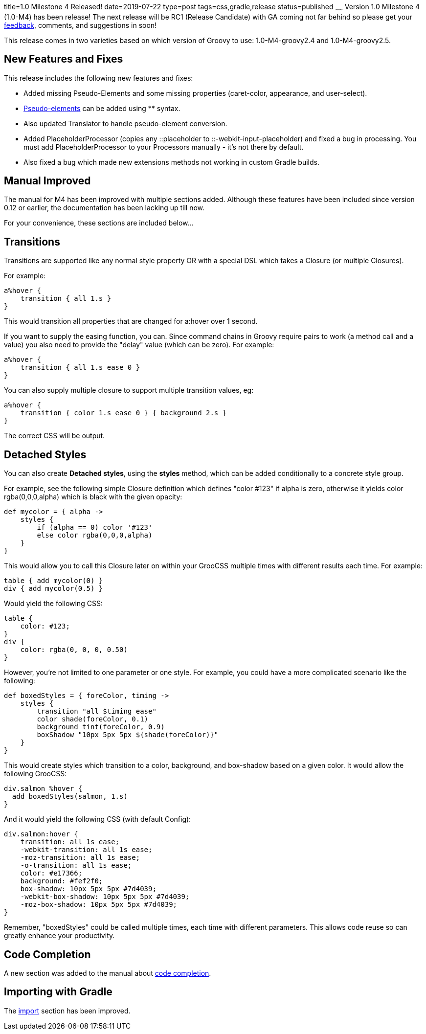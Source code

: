 title=1.0 Milestone 4 Released!
date=2019-07-22
type=post
tags=css,gradle,release
status=published
~~~~~~
Version 1.0 Milestone 4 (1.0-M4) has been release! The next release will be RC1 (Release Candidate)
with GA coming not far behind so please get your
https://github.com/adamldavis/groocss/issues[feedback], comments, and suggestions in soon!

This release comes in two varieties based on which version of Groovy to use:
1.0-M4-groovy2.4 and 1.0-M4-groovy2.5.

== New Features and Fixes

This release includes the following new features and fixes:

- Added missing Pseudo-Elements and some missing properties (caret-color, appearance, and user-select).
- http://www.groocss.org/manual/1.0-M4/pseudo.html[Pseudo-elements] can be added using ** syntax.
- Also updated Translator to handle pseudo-element conversion.
- Added PlaceholderProcessor (copies any ::placeholder to ::-webkit-input-placeholder) and fixed a bug in processing.
You must add PlaceholderProcessor to your Processors manually - it's not there by default.
- Also fixed a bug which made new extensions methods not working in custom Gradle builds.

== Manual Improved

The manual for M4 has been improved with multiple sections added.
Although these features have been included since version 0.12 or earlier,
the documentation has been lacking up till now.

For your convenience, these sections are included below...


== Transitions

Transitions are supported like any normal style property OR with a special DSL which takes a Closure (or multiple Closures).

For example:

[source,groovy]
a%hover {
    transition { all 1.s }
}

This would transition all properties that are changed for a:hover over 1 second.

If you want to supply the easing function, you can. Since command chains in Groovy require pairs to work (a method call and a value) you also need to provide the "delay" value (which can be zero).
For example:

[source,groovy]
a%hover {
    transition { all 1.s ease 0 }
}

You can also supply multiple closure to support multiple transition values, eg:

[source,groovy]
a%hover {
    transition { color 1.s ease 0 } { background 2.s }
}

The correct CSS will be output.



== Detached Styles

You can also create *Detached styles*, using the *styles* method,
which can be added conditionally to a concrete style group.

For example, see the following simple Closure definition
which defines "color #123" if alpha is zero, otherwise it yields
color rgba(0,0,0,alpha) which is black with the given opacity:

[source,groovy]
def mycolor = { alpha ->
    styles {
        if (alpha == 0) color '#123'
        else color rgba(0,0,0,alpha)
    }
}

This would allow you to call this Closure later on within your GrooCSS
multiple times with different results each time. For example:

[source,groovy]
table { add mycolor(0) }
div { add mycolor(0.5) }

Would yield the following CSS:

[source,css]
table {
    color: #123;
}
div {
    color: rgba(0, 0, 0, 0.50)
}

However, you're not limited to one parameter or one style.
For example, you could have a more complicated scenario like the following:

[source,groovy]
def boxedStyles = { foreColor, timing ->
    styles {
        transition "all $timing ease"
        color shade(foreColor, 0.1)
        background tint(foreColor, 0.9)
        boxShadow "10px 5px 5px ${shade(foreColor)}"
    }
}

This would create styles which transition to a color, background,
and box-shadow based on a given color.
It would allow the following GrooCSS:

[source,groovy]
div.salmon %hover {
  add boxedStyles(salmon, 1.s)
}

And it would yield the following CSS (with default Config):

[source,css]
div.salmon:hover {
    transition: all 1s ease;
    -webkit-transition: all 1s ease;
    -moz-transition: all 1s ease;
    -o-transition: all 1s ease;
    color: #e17366;
    background: #fef2f0;
    box-shadow: 10px 5px 5px #7d4039;
    -webkit-box-shadow: 10px 5px 5px #7d4039;
    -moz-box-shadow: 10px 5px 5px #7d4039;
}

Remember, "boxedStyles" could be called multiple times, each time with different parameters.
This allows code reuse so can greatly enhance your productivity.

== Code Completion

A new section was added to the manual about link:../../manual/1.0-M4/static.html[code completion].

== Importing with Gradle

The link:../../manual/1.0-M4/import.html[import] section has been improved.
